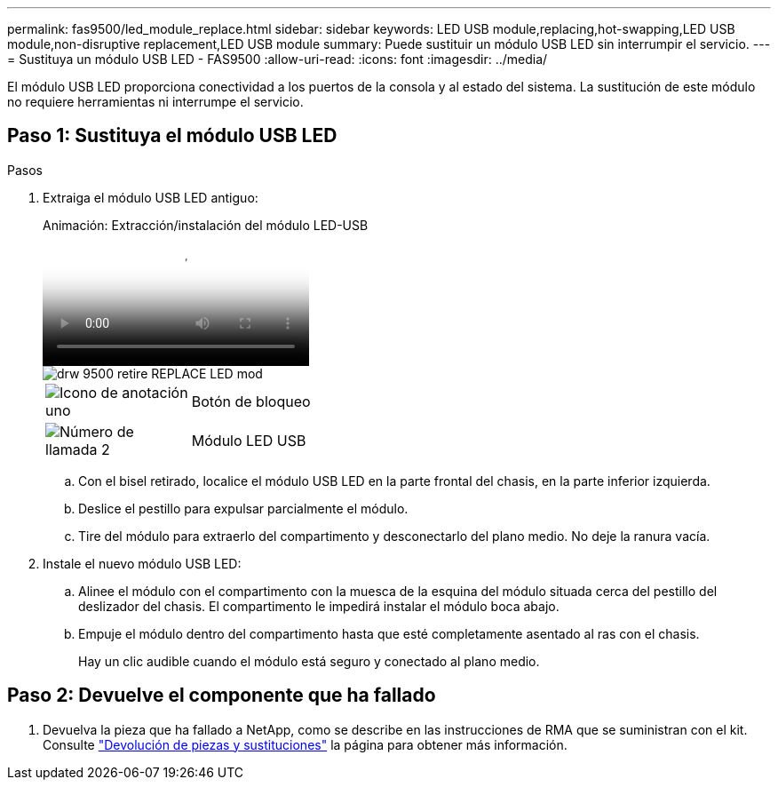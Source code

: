 ---
permalink: fas9500/led_module_replace.html 
sidebar: sidebar 
keywords: LED USB module,replacing,hot-swapping,LED USB module,non-disruptive replacement,LED USB module 
summary: Puede sustituir un módulo USB LED sin interrumpir el servicio. 
---
= Sustituya un módulo USB LED - FAS9500
:allow-uri-read: 
:icons: font
:imagesdir: ../media/


[role="lead"]
El módulo USB LED proporciona conectividad a los puertos de la consola y al estado del sistema. La sustitución de este módulo no requiere herramientas ni interrumpe el servicio.



== Paso 1: Sustituya el módulo USB LED

.Pasos
. Extraiga el módulo USB LED antiguo:
+
.Animación: Extracción/instalación del módulo LED-USB
video::bc46a3e8-6541-444e-973b-ae78004bf153[panopto]
+
image::../media/drw_9500_remove_replace_LED_mod.svg[drw 9500 retire REPLACE LED mod]

+
[cols="20%,80%"]
|===


 a| 
image::../media/legend_icon_01.png[Icono de anotación uno]
 a| 
Botón de bloqueo



 a| 
image::../media/legend_icon_02.png[Número de llamada 2]
 a| 
Módulo LED USB

|===
+
.. Con el bisel retirado, localice el módulo USB LED en la parte frontal del chasis, en la parte inferior izquierda.
.. Deslice el pestillo para expulsar parcialmente el módulo.
.. Tire del módulo para extraerlo del compartimento y desconectarlo del plano medio. No deje la ranura vacía.


. Instale el nuevo módulo USB LED:
+
.. Alinee el módulo con el compartimento con la muesca de la esquina del módulo situada cerca del pestillo del deslizador del chasis. El compartimento le impedirá instalar el módulo boca abajo.
.. Empuje el módulo dentro del compartimento hasta que esté completamente asentado al ras con el chasis.
+
Hay un clic audible cuando el módulo está seguro y conectado al plano medio.







== Paso 2: Devuelve el componente que ha fallado

. Devuelva la pieza que ha fallado a NetApp, como se describe en las instrucciones de RMA que se suministran con el kit. Consulte https://mysupport.netapp.com/site/info/rma["Devolución de piezas y sustituciones"^] la página para obtener más información.

